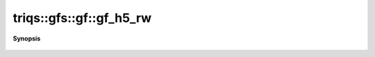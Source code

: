 ..
   Generated automatically by cpp2rst

.. highlight:: c
.. role:: red
.. role:: green
.. role:: param
.. role:: cppbrief


.. _gf_gf_h5_rw:

triqs::gfs::gf::gf_h5_rw
========================


**Synopsis**

 .. rst-class:: cppsynopsis

    1. |  :red:`gf_h5_rw` ()